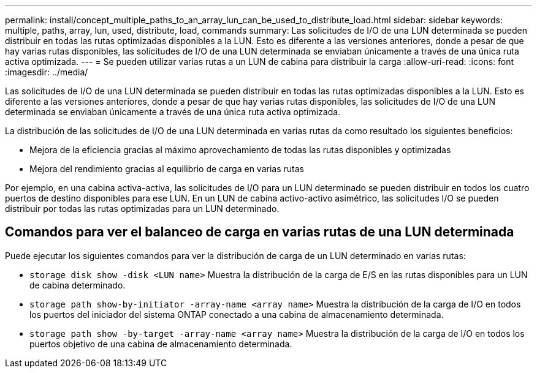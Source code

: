 ---
permalink: install/concept_multiple_paths_to_an_array_lun_can_be_used_to_distribute_load.html 
sidebar: sidebar 
keywords: multiple, paths, array, lun, used, distribute, load, commands 
summary: Las solicitudes de I/O de una LUN determinada se pueden distribuir en todas las rutas optimizadas disponibles a la LUN. Esto es diferente a las versiones anteriores, donde a pesar de que hay varias rutas disponibles, las solicitudes de I/O de una LUN determinada se enviaban únicamente a través de una única ruta activa optimizada. 
---
= Se pueden utilizar varias rutas a un LUN de cabina para distribuir la carga
:allow-uri-read: 
:icons: font
:imagesdir: ../media/


[role="lead"]
Las solicitudes de I/O de una LUN determinada se pueden distribuir en todas las rutas optimizadas disponibles a la LUN. Esto es diferente a las versiones anteriores, donde a pesar de que hay varias rutas disponibles, las solicitudes de I/O de una LUN determinada se enviaban únicamente a través de una única ruta activa optimizada.

La distribución de las solicitudes de I/O de una LUN determinada en varias rutas da como resultado los siguientes beneficios:

* Mejora de la eficiencia gracias al máximo aprovechamiento de todas las rutas disponibles y optimizadas
* Mejora del rendimiento gracias al equilibrio de carga en varias rutas


Por ejemplo, en una cabina activa-activa, las solicitudes de I/O para un LUN determinado se pueden distribuir en todos los cuatro puertos de destino disponibles para ese LUN. En un LUN de cabina activo-activo asimétrico, las solicitudes I/O se pueden distribuir por todas las rutas optimizadas para un LUN determinado.



== Comandos para ver el balanceo de carga en varias rutas de una LUN determinada

Puede ejecutar los siguientes comandos para ver la distribución de carga de un LUN determinado en varias rutas:

* ``storage disk show -disk <LUN name>`` Muestra la distribución de la carga de E/S en las rutas disponibles para un LUN de cabina determinado.
* ``storage path show-by-initiator -array-name <array name>`` Muestra la distribución de la carga de I/O en todos los puertos del iniciador del sistema ONTAP conectado a una cabina de almacenamiento determinada.
* ``storage path show -by-target -array-name <array name>`` Muestra la distribución de la carga de I/O en todos los puertos objetivo de una cabina de almacenamiento determinada.

